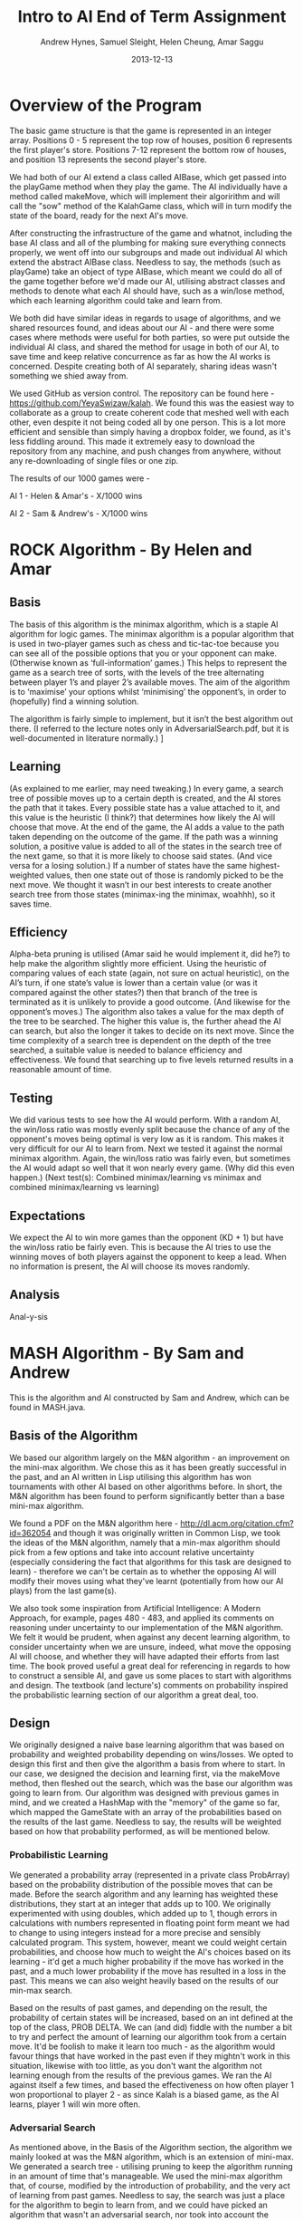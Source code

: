 #+TITLE: Intro to AI End of Term Assignment
#+AUTHOR: Andrew Hynes, Samuel Sleight, Helen Cheung, Amar Saggu
#+DATE: 2013-12-13

* Overview of the Program

The basic game structure is that the game is represented in an integer array. Positions 0 - 5 represent the top row of houses, position 6 represents the first player's store. Positions 7-12 represent the bottom row of houses, and position 13 represents the second player's store.

We had both of our AI extend a class called AIBase, which get passed into the playGame method when they play the game. The AI individually have a method called makeMove, which will implement their algoririthm and will call the "sow" method of the KalahGame class, which will in turn modify the state of the board, ready for the next AI's move.

After constructing the infrastructure of the game and whatnot, including the base AI class and all of the plumbing for making sure everything connects properly, we went off into our subgroups and made out individual AI which extend the abstract AIBase class. Needless to say, the methods (such as playGame) take an object of type AIBase, which meant we could do all of the game together before we'd made our AI, utilising abstract classes and methods to denote what each AI should have, such as a win/lose method, which each learning algorithm could take and learn from.

We both did have similar ideas in regards to usage of algorithms, and we shared resources found, and ideas about our AI - and there were some cases where methods were useful for both parties, so were put outside the individual AI class, and shared the method for usage in both of our AI, to save time and keep relative concurrence as far as how the AI works is concerned. Despite creating both of AI separately, sharing ideas wasn't something we shied away from.

We used GitHub as version control. The repository can be found here - https://github.com/YeyaSwizaw/kalah. We found this was the easiest way to collaborate as a group to create coherent code that meshed well with each other, even despite it not being coded all by one person. This is a lot more efficient and sensible than simply having a dropbox folder, we found, as it's less fiddling around. This made it extremely easy to download the repository from any machine, and push changes from anywhere, without any re-downloading of single files or one zip.

The results of our 1000 games were -

AI 1 - Helen & Amar's - X/1000 wins

AI 2 - Sam & Andrew's - X/1000 wins

* ROCK Algorithm - By Helen and Amar

** Basis

The basis of this algorithm is the minimax algorithm, which is a staple AI algorithm for logic games. The minimax algorithm is a popular algorithm that is used in two-player games such as chess and tic-tac-toe because you can see all of the possible options that you or your opponent can make. (Otherwise known as ‘full-information’ games.)  This helps to represent the game as a search tree of sorts, with the levels of the tree alternating between player 1’s and player 2’s available moves. The aim of the algorithm is to ‘maximise’ your options whilst ‘minimising’ the opponent’s, in order to (hopefully) find a winning solution.

The algorithm is fairly simple to implement, but it isn’t the best algorithm out there. (I referred to the lecture notes only in AdversarialSearch.pdf, but it is well-documented in literature normally.) ]

** Learning

(As explained to me earlier, may need tweaking.) In every game, a search tree of possible moves up to a certain depth is created, and the AI stores the path that it takes. Every possible state has a value attached to it, and this value is the heuristic (I think?) that determines how likely the AI will choose that move. At the end of the game, the AI adds a value to the path taken depending on the outcome of the game. If the path was a winning solution, a positive value is added to all of the states in the search tree of the next game, so that it is more likely to choose said states. (And vice versa for a losing solution.) If a number of states have the same highest-weighted values, then one state out of those is randomly picked to be the next move. We thought it wasn’t in our best interests to create another search tree from those states (minimax-ing the minimax, woahhh), so it saves time.

** Efficiency

Alpha-beta pruning is utilised (Amar said he would implement it, did he?) to help make the algorithm slightly more efficient. Using the heuristic of comparing values of each state (again, not sure on actual heuristic), on the AI’s turn, if one state’s value is lower than a certain value (or was it compared against the other states?) then that branch of the tree is terminated as it is unlikely to provide a good outcome. (And likewise for the opponent’s moves.)
The algorithm also takes a value for the max depth of the tree to be searched. The higher this value is, the further ahead the AI can search, but also the longer it takes to decide on its next move. Since the time complexity of a search tree is dependent on the depth of the tree searched, a suitable value is needed to balance efficiency and effectiveness. We found that searching up to five levels returned results in a reasonable amount of time.

** Testing 

We did various tests to see how the AI would perform. With a random AI, the win/loss ratio was mostly evenly split because the chance of any of the opponent's moves being optimal is very low as it is random. This makes it very difficult for our AI to learn from.
Next we tested it against the normal minimax algorithm. Again, the win/loss ratio was fairly even, but sometimes the AI would adapt so well that it won nearly every game. (Why did this even happen.)
(Next test(s): Combined minimax/learning  vs  minimax and combined minimax/learning vs learning)

** Expectations

We expect the AI to win more games than the opponent (KD + 1) but have the win/loss ratio be fairly even. This is because the AI tries to use the winning moves of both players against the opponent to keep a lead. When no information is present, the AI will choose its moves randomly.

** Analysis

Anal-y-sis

* MASH Algorithm - By Sam and Andrew

This is the algorithm and AI constructed by Sam and Andrew, which can be found in MASH.java.

** Basis of the Algorithm

We based our algorithm largely on the M&N algorithm - an improvement on the mini-max algorithm. We chose this as it has been greatly successful in the past, and an AI written in Lisp utilising this algorithm has won tournaments with other AI based on other algorithms before. In short, the M&N algorithm has been found to perform significantly better than a base mini-max algorithm.

We found a PDF on the M&N algorithm here - http://dl.acm.org/citation.cfm?id=362054 and though it was originally written in Common Lisp, we took the ideas of the M&N algorithm, namely that a min-max algorithm should pick from a few options and take into account relative uncertainty (especially considering the fact that algorithms for this task are designed to learn) - therefore we can't be certain as to whether the opposing AI will modify their moves using what they've learnt (potentially from how our AI plays) from the last game(s).

We also took some inspiration from Artificial Intelligence: A Modern Approach, for example, pages 480 - 483, and applied its comments on reasoning under uncertainty to our implementation of the M&N algorithm. We felt it would be prudent, when against any decent learning algorithm, to consider uncertainty when we are unsure, indeed, what move the opposing AI will choose, and whether they will have adapted their efforts from last time. The book proved useful a great deal for referencing in regards to how to construct a sensible AI, and gave us some places to start with algorithms and design. The textbook (and lecture's) comments on probability inspired the probabilistic learning section of our algorithm a great deal, too.

** Design

We originally designed a naive base learning algorithm that was based on probability and weighted probability depending on wins/losses. We opted to design this first and then give the algorithm a basis from where to start. In our case, we designed the decision and learning first, via the makeMove method, then fleshed out the search, which was the base our algorithm was going to learn from. Our algorithm was designed with previous games in mind, and we created a HashMap with the "memory" of the game so far, which mapped the GameState with an array of the probabilities based on the results of the last game. Needless to say, the results will be weighted based on how that probability performed, as will be mentioned below.

*** Probabilistic Learning

We generated a probability array (represented in a private class ProbArray) based on the probability distribution of the possible moves that can be made. Before the search algorithm and any learning has weighted these distributions, they start at an integer that adds up to 100. We originally experimented with using doubles, which added up to 1, though errors in calculations with numbers represented in floating point form meant we had to change to using integers instead for a more precise and sensibly calculated program. This system, however, meant we could weight certain probabilities, and choose how much to weight the AI's choices based on its learning - it'd get a much higher probability if the move has worked in the past, and a much lower probability if the move has resulted in a loss in the past. This means we can also weight heavily based on the results of our min-max search.

Based on the results of past games, and depending on the result, the probability of certain states will be increased, based on an int defined at the top of the class, PROB DELTA. We can (and did) fiddle with the number a bit to try and perfect the amount of learning our algorithm took from a certain move. It'd be foolish to make it learn too much - as the algorithm would favour things that have worked in the past even if they mightn't work in this situation, likewise with too little, as you don't want the algorithm not learning enough from the results of the previous games. We ran the AI against itself a few times, and based the effectiveness on how often player 1 won proportional to player 2 - as since Kalah is a biased game, as the AI learns, player 1 will win more often.

*** Adversarial Search

As mentioned above, in the Basis of the Algorithm section, the algorithm we mainly looked at was the M&N algorithm, which is an extension of mini-max. We generated a search tree - utilising pruning to keep the algorithm running in an amount of time that's manageable. We used the mini-max algorithm that, of course, modified by the introduction of probability, and the very act of learning from past games. Needless to say, the search was just a place for the algorithm to begin to learn from, and we could have picked an algorithm that wasn't an adversarial search, nor took into account the opponent's moves at all, which would be completely doable for a search algorithm in this case, since it's paired with a learning algorithm. However, this wouldn't be anywhere near as effective as starting with a strong adversarial search algorithm and utilising probability and learning to enhance this base.

Our program creates a tree based on the potential outcomes of each move, and assigns a value to each. Since a full search of every possible state is quite obviously not feasible, we search a limited amount, to a capped amount of 7 levels, whereby we use the heuristic of the amount of stones in our pit subtracted by the stones in their pit, where the highest number is the optimal state [that we can see without searching deeper]. Naturally, we can run these states by our previously generated probabilistic learning, and enhance this heuristic by our learning and the element of probability, which can, in turn, create a further level of stochastic behaviour that the opposing AI mightn't expect - and its learning can be slightly quelled by utilising randomness.

*** Learning with Search

As the assignment was to make a learning algorithm, we naturally did attempt to make the AI learn based on incorrect moves in the past on top of a min-max search base. We found it important to make sure that though the algorithm does learn, it learns from an established point of rational behaviour. Starting completely naively is, naturally, worse than starting with an established base, and learning from that base can create an AI that utilises two strong ways of beating the task at hand.

Search can only take a program so far in a certain amount of time. Reasonable amounts of time restricts simply searching every possible move ever - something which likely wouldn't ever complete in some games, such as Go, and would take an extraordinarily long time, probably not able to compute fully, in games with smaller potential states, such as Kalah. Alpha-Beta pruning can help, but it won't help your algorithm search much further - even if it does help the speed a bit. We found learning was a perfect place to go where our search leaves us - and though an algorithm based on learning alone generally won't beat (from something other than dumb luck) a well-made search based AI, not at least for a very very large amount of games, an algorithm with search that also takes into account what it has learned can generally trump one that doesn't, but performs similarly in terms of search. Our learning wasn't perfectly implemented, but we felt like it was more than good enough for this particular task, especially considering it was paired with a min-max.

** Analysis of Behaviour

*** Expectations

We expected our algorithm to perform quite well throughout the 1000 games. We expected the learning we utilised to not gain a giant lead from the other AI, rather, to mainly 'keep up with' the opposing team's efforts of learning from our AI. Rather than having a huge boost in improvement as time went on, we expected a slight boost, but that would also be counteracted by the fact the opposing AI was also learning. We expected this from pairing our learning algorithm with a tried and tested adversarial search algorithm.

We expected our AI's lead (if one existed) to stay relatively constant as time went on, and any growth or reduction in performance to be slight. Our algorithm didn't start out entirely naively and learn rapidly - it utilised search as well as learning to get a nice foothold immediately. Needless to say, we were playing against another very very strong and well built AI, so we weren't expecting to completely clean the floor with it whatsoever, like we might expect when versing pure randomness or versing a human.

*** Performance

Our algorithm performed a great deal worse than expected, though this was mostly due to the fact that the other team's AI was pretty much as good as ours was, as we should have probably expected. Creating an algorithm that utilises learning on top of search is no easy feat, however, and our algorithm did not perform poorly, by any means, considering the AI we went against. An AI that stomps random chance does not necessarily walk over AI that do the same to random chance. Overall, considering the timeframe we had and the fact that we were (unfortunately) restricted to Java, the performance wasn't bad whatsoever, I think, and its results weren't terrible, by any means.

Our AI was slightly overshadowed by their algorithm, but we found a great deal about using AI in practice from the exercise, and the performance of this was relatively expected, as Kalah is a deterministic game, and a finely tuned search algorithm that utilises good heuristics should generally beat algorithms that incorporate more learning.
